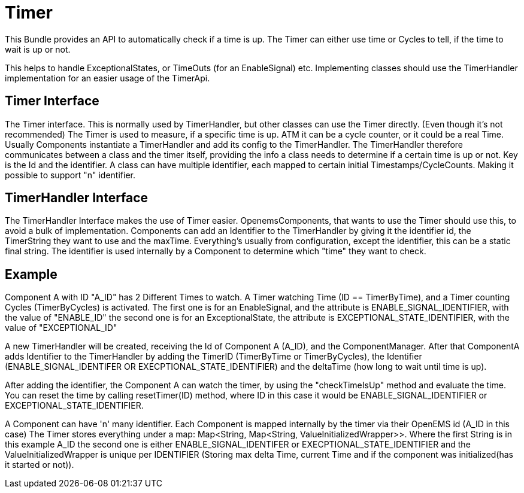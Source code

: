 = Timer

This Bundle provides an API to automatically check if a time is up.
The Timer can either use time or Cycles to tell, if the time to wait is up or not.

This helps to handle ExceptionalStates, or TimeOuts (for an EnableSignal) etc.
Implementing classes should use the TimerHandler implementation for an easier usage of the TimerApi.

== Timer Interface

The Timer interface.
This is normally used by TimerHandler, but other classes can use the Timer directly.
(Even though it's not recommended) The Timer is used to measure, if a specific time is up.
ATM it can be a cycle counter, or it could be a real Time.
Usually Components instantiate a TimerHandler and add its config to the TimerHandler.
The TimerHandler therefore communicates between a class and the timer itself, providing the info a class needs to determine if a certain time is up or not.
Key is the Id and the identifier.
A class can have multiple identifier, each mapped to certain initial Timestamps/CycleCounts.
Making it possible to support "n" identifier.

== TimerHandler Interface

The TimerHandler Interface makes the use of Timer easier.
OpenemsComponents, that wants to use the Timer should use this, to avoid a bulk of implementation.
Components can add an Identifier to the TimerHandler by giving it the identifier id, the TimerString they want to use and the maxTime.
Everything's usually from configuration, except the identifier, this can be a static final string.
The identifier is used internally by a Component to determine which "time" they want to check.

== Example

Component A with ID "A_ID" has 2 Different Times to watch.
A Timer watching Time (ID == TimerByTime), and a Timer counting Cycles (TimerByCycles) is activated.
The first one is for an EnableSignal, and the attribute is ENABLE_SIGNAL_IDENTIFIER, with the value of "ENABLE_ID" the second one is for an ExceptionalState, the attribute is EXCEPTIONAL_STATE_IDENTIFIER, with the value of "EXCEPTIONAL_ID"

A new TimerHandler will be created, receiving the Id of Component A (A_ID), and the ComponentManager.
After that ComponentA adds Identifier to the TimerHandler by adding the TimerID (TimerByTime or TimerByCycles), the Identifier (ENABLE_SIGNAL_IDENTIFER OR EXECPTIONAL_STATE_IDENTIFIER) and the deltaTime (how long to wait until time is up).

After adding the identifier, the Component A can watch the timer, by using the "checkTimeIsUp" method and evaluate the time.
You can reset the time by calling resetTimer(ID) method, where ID in this case it would be ENABLE_SIGNAL_IDENTIFIER or EXCEPTIONAL_STATE_IDENTIFIER.

A Component can have 'n' many identifier.
Each Component is mapped internally by the timer via their OpenEMS id (A_ID in this case) The Timer stores everything under a map: Map<String, Map<String, ValueInitializedWrapper>>.
Where the first String is in this example A_ID the second one is either ENABLE_SIGNAL_IDENTIFER or EXECPTIONAL_STATE_IDENTIFIER and the ValueInitializedWrapper is unique per IDENTIFIER (Storing max delta Time, current Time and if the component was initialized(has it started or not)).